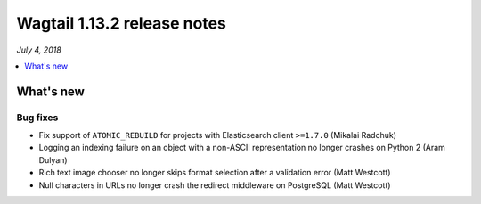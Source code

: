 ============================
Wagtail 1.13.2 release notes
============================

*July 4, 2018*

.. contents::
    :local:
    :depth: 1


What's new
==========

Bug fixes
~~~~~~~~~

* Fix support of ``ATOMIC_REBUILD`` for projects with Elasticsearch client ``>=1.7.0`` (Mikalai Radchuk)
* Logging an indexing failure on an object with a non-ASCII representation no longer crashes on Python 2 (Aram Dulyan)
* Rich text image chooser no longer skips format selection after a validation error (Matt Westcott)
* Null characters in URLs no longer crash the redirect middleware on PostgreSQL (Matt Westcott)
